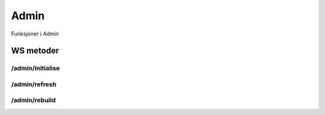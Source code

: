 Admin
=====

Funksjoner i Admin

WS metoder
^^^^^^^^^^

/admin/initialise
~~~~~~~~~~~~~~~~~

/admin/refresh
~~~~~~~~~~~~~~

/admin/rebuild
~~~~~~~~~~~~~~

